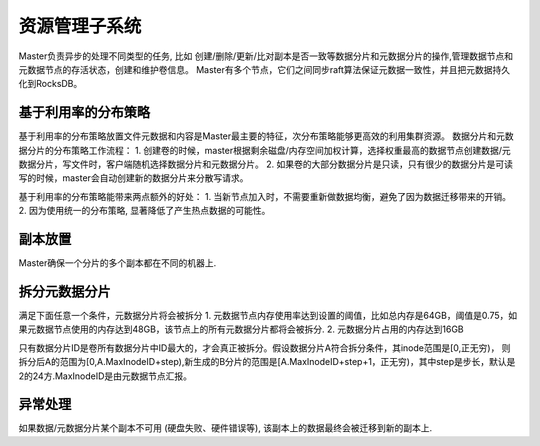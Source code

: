 资源管理子系统
==================

Master负责异步的处理不同类型的任务, 比如 创建/删除/更新/比对副本是否一致等数据分片和元数据分片的操作,管理数据节点和元数据节点的存活状态，创建和维护卷信息。
Master有多个节点，它们之间同步raft算法保证元数据一致性，并且把元数据持久化到RocksDB。

基于利用率的分布策略
------------------------

基于利用率的分布策略放置文件元数据和内容是Master最主要的特征，次分布策略能够更高效的利用集群资源。
数据分片和元数据分片的分布策略工作流程：
1. 创建卷的时候，master根据剩余磁盘/内存空间加权计算，选择权重最高的数据节点创建数据/元数据分片，写文件时，客户端随机选择数据分片和元数据分片。
2. 如果卷的大部分数据分片是只读，只有很少的数据分片是可读写的时候，master会自动创建新的数据分片来分散写请求。

基于利用率的分布策略能带来两点额外的好处：
1. 当新节点加入时，不需要重新做数据均衡，避免了因为数据迁移带来的开销。
2. 因为使用统一的分布策略,  显著降低了产生热点数据的可能性。


副本放置
-----------

Master确保一个分片的多个副本都在不同的机器上.

拆分元数据分片
-----------------
满足下面任意一个条件，元数据分片将会被拆分
1. 元数据节点内存使用率达到设置的阈值，比如总内存是64GB，阈值是0.75，如果元数据节点使用的内存达到48GB，该节点上的所有元数据分片都将会被拆分.
2. 元数据分片占用的内存达到16GB

只有数据分片ID是卷所有数据分片中ID最大的，才会真正被拆分。假设数据分片A符合拆分条件，其inode范围是[0,正无穷)，
则拆分后A的范围为[0,A.MaxInodeID+step),新生成的B分片的范围是[A.MaxInodeID+step+1，正无穷)，其中step是步长，默认是2的24方.MaxInodeID是由元数据节点汇报。

异常处理
-----------

如果数据/元数据分片某个副本不可用 (硬盘失败、硬件错误等), 该副本上的数据最终会被迁移到新的副本上.



